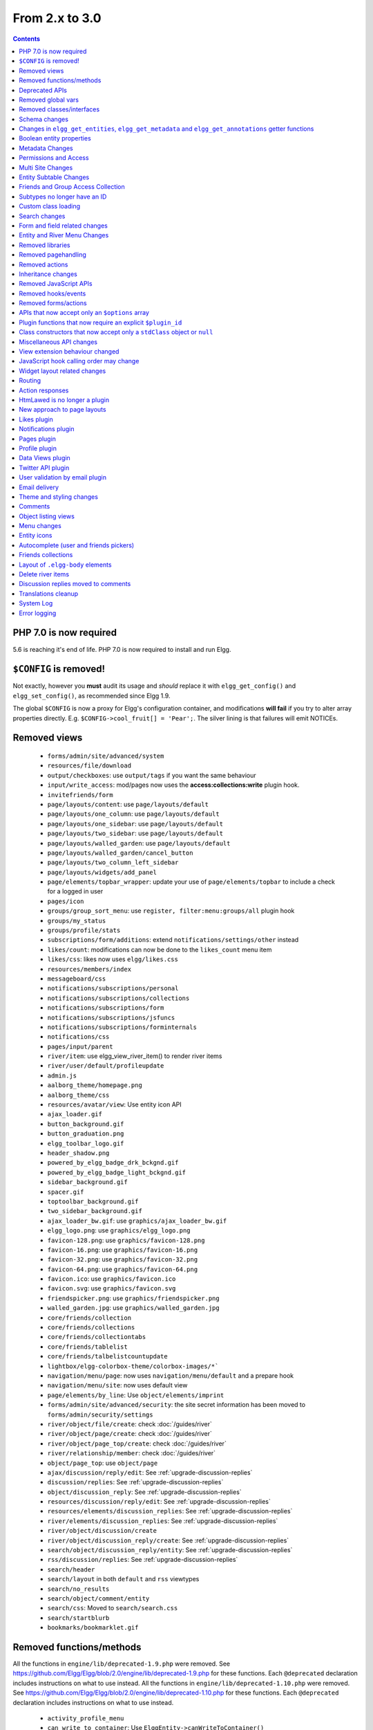 From 2.x to 3.0
===============

.. contents:: Contents
   :local:
   :depth: 1

PHP 7.0 is now required
-----------------------

5.6 is reaching it's end of life. PHP 7.0 is now required to install and run Elgg.

``$CONFIG`` is removed!
-----------------------

Not exactly, however you **must** audit its usage and *should* replace it with ``elgg_get_config()`` and ``elgg_set_config()``, as recommended since Elgg 1.9.

The global ``$CONFIG`` is now a proxy for Elgg's configuration container, and modifications **will fail** if you try to alter array properties directly. E.g. ``$CONFIG->cool_fruit[] = 'Pear';``. The silver lining is that failures will emit NOTICEs.

Removed views
-------------

 * ``forms/admin/site/advanced/system``
 * ``resources/file/download``
 * ``output/checkboxes``: use ``output/tags`` if you want the same behaviour
 * ``input/write_access``: mod/pages now uses the **access:collections:write** plugin hook.
 * ``invitefriends/form``
 * ``page/layouts/content``: use ``page/layouts/default``
 * ``page/layouts/one_column``: use ``page/layouts/default``
 * ``page/layouts/one_sidebar``: use ``page/layouts/default``
 * ``page/layouts/two_sidebar``: use ``page/layouts/default``
 * ``page/layouts/walled_garden``: use ``page/layouts/default``
 * ``page/layouts/walled_garden/cancel_button``
 * ``page/layouts/two_column_left_sidebar``
 * ``page/layouts/widgets/add_panel``
 * ``page/elements/topbar_wrapper``: update your use of ``page/elements/topbar`` to include a check for a logged in user
 * ``pages/icon``
 * ``groups/group_sort_menu``: use ``register, filter:menu:groups/all`` plugin hook
 * ``groups/my_status``
 * ``groups/profile/stats``
 * ``subscriptions/form/additions``: extend ``notifications/settings/other`` instead
 * ``likes/count``: modifications can now be done to the ``likes_count`` menu item
 * ``likes/css``: likes now uses ``elgg/likes.css``
 * ``resources/members/index``
 * ``messageboard/css``
 * ``notifications/subscriptions/personal``
 * ``notifications/subscriptions/collections``
 * ``notifications/subscriptions/form``
 * ``notifications/subscriptions/jsfuncs``
 * ``notifications/subscriptions/forminternals``
 * ``notifications/css``
 * ``pages/input/parent``
 * ``river/item``: use elgg_view_river_item() to render river items
 * ``river/user/default/profileupdate``
 * ``admin.js``
 * ``aalborg_theme/homepage.png``
 * ``aalborg_theme/css``
 * ``resources/avatar/view``: Use entity icon API
 * ``ajax_loader.gif``
 * ``button_background.gif``
 * ``button_graduation.png``
 * ``elgg_toolbar_logo.gif``
 * ``header_shadow.png``
 * ``powered_by_elgg_badge_drk_bckgnd.gif``
 * ``powered_by_elgg_badge_light_bckgnd.gif``
 * ``sidebar_background.gif``
 * ``spacer.gif``
 * ``toptoolbar_background.gif``
 * ``two_sidebar_background.gif``
 * ``ajax_loader_bw.gif``: use ``graphics/ajax_loader_bw.gif``
 * ``elgg_logo.png``: use ``graphics/elgg_logo.png``
 * ``favicon-128.png``: use ``graphics/favicon-128.png``
 * ``favicon-16.png``: use ``graphics/favicon-16.png``
 * ``favicon-32.png``: use ``graphics/favicon-32.png``
 * ``favicon-64.png``: use ``graphics/favicon-64.png``
 * ``favicon.ico``: use ``graphics/favicon.ico``
 * ``favicon.svg``: use ``graphics/favicon.svg``
 * ``friendspicker.png``: use ``graphics/friendspicker.png``
 * ``walled_garden.jpg``: use ``graphics/walled_garden.jpg``
 * ``core/friends/collection``
 * ``core/friends/collections``
 * ``core/friends/collectiontabs``
 * ``core/friends/tablelist``
 * ``core/friends/talbelistcountupdate``
 * ``lightbox/elgg-colorbox-theme/colorbox-images/*```
 * ``navigation/menu/page``: now uses ``navigation/menu/default`` and a prepare hook
 * ``navigation/menu/site``: now uses default view
 * ``page/elements/by_line``: Use ``object/elements/imprint``
 * ``forms/admin/site/advanced/security``: the site secret information has been moved to ``forms/admin/security/settings``
 * ``river/object/file/create``: check :doc:`/guides/river`
 * ``river/object/page/create``: check :doc:`/guides/river`
 * ``river/object/page_top/create``: check :doc:`/guides/river`
 * ``river/relationship/member``: check :doc:`/guides/river`
 * ``object/page_top``: use ``object/page``
 * ``ajax/discussion/reply/edit``: See :ref:`upgrade-discussion-replies`
 * ``discussion/replies``: See :ref:`upgrade-discussion-replies`
 * ``object/discussion_reply``: See :ref:`upgrade-discussion-replies`
 * ``resources/discussion/reply/edit``: See :ref:`upgrade-discussion-replies`
 * ``resources/elements/discussion_replies``: See :ref:`upgrade-discussion-replies`
 * ``river/elements/discussion_replies``: See :ref:`upgrade-discussion-replies`
 * ``river/object/discussion/create``
 * ``river/object/discussion_reply/create``: See :ref:`upgrade-discussion-replies`
 * ``search/object/discussion_reply/entity``: See :ref:`upgrade-discussion-replies`
 * ``rss/discussion/replies``: See :ref:`upgrade-discussion-replies`
 * ``search/header``
 * ``search/layout`` in both ``default`` and ``rss`` viewtypes
 * ``search/no_results``
 * ``search/object/comment/entity``
 * ``search/css``: Moved to ``search/search.css``
 * ``search/startblurb``
 * ``bookmarks/bookmarklet.gif``


Removed functions/methods
-------------------------

All the functions in ``engine/lib/deprecated-1.9.php`` were removed. See https://github.com/Elgg/Elgg/blob/2.0/engine/lib/deprecated-1.9.php for these functions. Each ``@deprecated`` declaration includes instructions on what to use instead.
All the functions in ``engine/lib/deprecated-1.10.php`` were removed. See https://github.com/Elgg/Elgg/blob/2.0/engine/lib/deprecated-1.10.php for these functions. Each ``@deprecated`` declaration includes instructions on what to use instead.

 * ``activity_profile_menu``
 * ``can_write_to_container``: Use ``ElggEntity->canWriteToContainer()``
 * ``create_metadata_from_array``
 * ``metadata_array_to_values``
 * ``datalist_get``
 * ``datalist_set``
 * ``detect_extender_valuetype``
 * ``developers_setup_menu``
 * ``elgg_disable_metadata``
 * ``elgg_enable_metadata``
 * ``elgg_get_class_loader``
 * ``elgg_get_metastring_id``
 * ``elgg_get_metastring_map``
 * ``elgg_register_class``
 * ``elgg_register_classes``
 * ``elgg_register_viewtype``
 * ``elgg_is_registered_viewtype``
 * ``file_delete``: Use ``ElggFile->deleteIcon()``
 * ``file_get_type_cloud``
 * ``file_type_cloud_get_url``
 * ``get_default_filestore``
 * ``get_site_entity_as_row``
 * ``get_group_entity_as_row``
 * ``get_object_entity_as_row``
 * ``get_user_entity_as_row``
 * ``update_river_access_by_object``
 * ``garbagecollector_orphaned_metastrings``
 * ``groups_access_collection_override``
 * ``groups_get_group_tool_options``: Use ``elgg_get_group_tool_options``
 * ``groups_join_group``: Use ``ElggGroup::join``
 * ``groups_prepare_profile_buttons``: Use ``register, menu:title`` hook
 * ``groups_register_profile_buttons``: Use ``register, menu:title`` hook
 * ``groups_setup_sidebar_menus``
 * ``groups_set_icon_url``
 * ``groups_setup_sidebar_menus``
 * ``messages_notification_msg``
 * ``set_default_filestore``
 * ``generate_user_password``: Use ``ElggUser::setPassword``
 * ``row_to_elggrelationship``
 * ``run_function_once``: Use ``Elgg\Upgrade\Batch`` interface
 * ``system_messages``
 * ``notifications_plugin_pagesetup``
 * ``elgg_format_url``: Use elgg_format_element() or the "output/text" view for HTML escaping.
 * ``get_site_by_url``
 * ``elgg_override_permissions``: No longer used as handler for ``permissions_check`` and ``container_permissions_check`` hooks
 * ``elgg_check_access_overrides``
 * ``AttributeLoader`` became obsolete and was removed
 * ``Application::loadSettings``
 * ``ElggEntity::addToSite``
 * ``ElggEntity::disableMetadata``
 * ``ElggEntity::enableMetadata``
 * ``ElggEntity::getSites``
 * ``ElggEntity::removeFromSite``
 * ``ElggEntity::isFullyLoaded``
 * ``ElggEntity::clearAllFiles``
 * ``ElggPlugin::getFriendlyName``: Use ``ElggPlugin::getDisplayName()``
 * ``ElggPlugin::setID``
 * ``ElggPlugin::unsetAllUsersSettings``
 * ``ElggFile::setFilestore``: ElggFile objects can no longer use custom filestores.
 * ``ElggFile::size``: Use ``getSize``
 * ``ElggDiskFilestore::makeFileMatrix``: Use ``Elgg\EntityDirLocator``
 * ``ElggData::get``: Usually can be replaced by property read
 * ``ElggData::getClassName``: Use ``get_class()``
 * ``ElggData::set``: Usually can be replaced by property write
 * ``ElggEntity::setURL``: See ``getURL`` for details on the plugin hook
 * ``ElggMenuBuilder::compareByWeight``: Use ``compareByPriority``
 * ``ElggMenuItem::getWeight``: Use ``getPriority``
 * ``ElggMenuItem::getContent``: Use ``elgg_view_menu_item()``
 * ``ElggMenuItem::setWeight``: Use ``setPriority``
 * ``ElggRiverItem::getPostedTime``: Use ``getTimePosted``
 * ``ElggSession`` has removed all deprecated methods
 * ``ElggSite::addEntity``
 * ``ElggSite::addObject``
 * ``ElggSite::addUser``
 * ``ElggSite::getEntities``: Use ``elgg_get_entities()``
 * ``ElggSite::getExportableValues``: Use ``toObject``
 * ``ElggSite::getMembers``: Use ``elgg_get_entities()``
 * ``ElggSite::getObjects``: Use ``elgg_get_entities()``
 * ``ElggSite::listMembers``: Use ``elgg_list_entities()``
 * ``ElggSite::removeEntity``
 * ``ElggSite::removeObject``
 * ``ElggSite::removeUser``
 * ``ElggSite::isPublicPage``: Logic moved to the router and should not be accessed directly
 * ``ElggSite::checkWalledGarden``: Logic moved to the router and should not be accessed directly
 * ``ElggUser::countObjects``: Use ``elgg_get_entities()``
 * ``Logger::getClassName``: Use ``get_class()``
 * ``Elgg\Application\Database::getTablePrefix``: Read the ``prefix`` property
 * ``elgg_view_access_collections()``
 * ``ElggSession::get_ignore_access``: Use ``getIgnoreAccess``
 * ``ElggSession::set_ignore_access``: Use ``setIgnoreAccess``
 * ``profile_pagesetup``
 * ``pages_can_delete_page``: Use ``$entity->canDelete()``
 * ``pages_search_pages``
 * ``pages_is_page``: use ``$entity instanceof ElggPage``
 * ``discussion_comment_override``: See :ref:`upgrade-discussion-replies`
 * ``discussion_can_edit_reply``: See :ref:`upgrade-discussion-replies`
 * ``discussion_reply_menu_setup``: See :ref:`upgrade-discussion-replies`
 * ``discussion_reply_container_logic_override``: See :ref:`upgrade-discussion-replies`
 * ``discussion_reply_container_permissions_override``: See :ref:`upgrade-discussion-replies`
 * ``discussion_update_reply_access_ids``: See :ref:`upgrade-discussion-replies`
 * ``discussion_search_discussion``: See :ref:`upgrade-discussion-replies`
 * ``discussion_add_to_river_menu``: See :ref:`upgrade-discussion-replies`
 * ``discussion_prepare_reply_notification``: See :ref:`upgrade-discussion-replies`
 * ``discussion_redirect_to_reply``: See :ref:`upgrade-discussion-replies`
 * ``discussion_ecml_views_hook``: See :ref:`upgrade-discussion-replies`
 * ``search_get_where_sql``
 * ``search_get_ft_min_max``
 * ``search_get_order_by_sql``
 * ``search_consolidate_substrings``
 * ``search_remove_ignored_words``
 * ``search_get_highlighted_relevant_substrings``
 * ``search_highlight_words``
 * ``search_get_search_view``
 * ``search_custom_types_tags_hook``
 * ``search_tags_hook``
 * ``search_users_hook``
 * ``search_groups_hook``
 * ``search_objects_hook``
 * ``members_list_popular``
 * ``members_list_newest``
 * ``members_list_online``
 * ``members_list_alpha``
 * ``members_nav_popular``
 * ``members_nav_newest``
 * ``members_nav_online``
 * ``members_nav_alpha``
 * ``uservalidationbyemail_generate_code``

All functions around entity subtypes table:
 * ``add_subtype``: Use ``elgg_set_entity_class`` at runtime
 * ``update_subtype``: Use ``elgg_set_entity_class`` at runtime
 * ``remove_subtype``
 * ``get_subtype_id``
 * ``get_subtype_from_id``
 * ``get_subtype_class``: Use ``elgg_get_entity_class``
 * ``get_subtype_class_from_id``

All caches have been consolidated into a single API layer. The following functions and methods have been removed:
 * ``is_memcache_available``
 * ``_elgg_get_memcache``
 * ``_elgg_invalidate_memcache_for_entity``
 * ``ElggMemcache``
 * ``ElggFileCache``
 * ``ElggStaticVariableCache``
 * ``ElggSharedMemoryCache``
 * ``Elgg\Cache\Pool`` interface and all extending classes

As a result of system log changes:
 * ``system_log_default_logger``: moved to ``system_log`` plugin
 * ``system_log_listener``: moved to ``system_log`` plugin
 * ``system_log``: moved to ``system_log`` plugin
 * ``get_system_log``: renamed to ``system_log_get_log`` and moved to ``system_log`` plugin
 * ``get_log_entry``: renamed to ``system_log_get_log_entry`` and moved to ``system_log`` plugin
 * ``get_object_from_log_entry``: renamed to ``system_log_get_object_from_log_entry`` and moved to ``system_log`` plugin
 * ``archive_log``: renamed to ``system_log_archive_log`` and moved to ``system_log`` plugin
 * ``logbrowser_user_hover_menu``: renamed to ``system_log_user_hover_menu`` and moved to ``system_log`` plugin
 * ``logrotate_archive_cron``: renamed to ``system_log_archive_cron`` and moved to ``system_log`` plugin
 * ``logrotate_delete_cron``: renamed to ``system_log_delete_cron`` and moved to ``system_log`` plugin
 * ``logrotate_get_seconds_in_period``: renamed to ``system_log_get_seconds_in_period`` and moved to ``system_log`` plugin
 * ``log_browser_delete_log``: renamed to ``system_log_browser_delete_log`` and moved to ``system_log`` plugin

Deprecated APIs
---------------

 * ``ban_user``: Use ``ElggUser->ban()``
 * ``create_metadata``: Use ``ElggEntity`` setter or ``ElggEntity->setMetadata()``
 * ``update_metadata``: Use ``ElggMetadata->save()``
 * ``get_metadata_url``
 * ``create_annotation``: Use ``ElggEntity->annotate()``
 * ``update_metadata``: Use ``ElggAnnotation->save()``
 * ``elgg_get_user_validation_status``: Use ``ElggUser->isValidated()``
 * ``make_user_admin``: Use ``ElggUser->makeAdmin()``
 * ``remove_user_admin``: Use ``ElggUser->removeAdmin()``
 * ``unban_user``: Use ``ElggUser->unban()``
 * ``elgg_get_entities_from_attributes``: Use ``elgg_get_entities()``
 * ``elgg_get_entities_from_metadata``: Use ``elgg_get_entities()``
 * ``elgg_get_entities_from_relationship``: Use ``elgg_get_entities()``
 * ``elgg_get_entities_from_private_settings``: Use ``elgg_get_entities()``
 * ``elgg_get_entities_from_access_id``: Use ``elgg_get_entities()``
 * ``elgg_list_entities_from_metadata``: Use ``elgg_list_entities()``
 * ``elgg_list_entities_from_relationship``: Use ``elgg_list_entities()``
 * ``elgg_list_entities_from_private_settings``: Use ``elgg_list_entities()``
 * ``elgg_list_entities_from_access_id``: Use ``elgg_list_entities()``
 * ``elgg_batch_delete_callback``
 * ``\Elgg\Project\Paths::sanitize``: Use ``\Elgg\Project\Paths::sanitize()``

Removed global vars
-------------------

 * ``$CURRENT_SYSTEM_VIEWTYPE``
 * ``$DEFAULT_FILE_STORE``
 * ``$ENTITY_CACHE``
 * ``$SESSION``: Use the API provided by ``elgg_get_session()``
 * ``$CONFIG->site_id``: Use ``1``
 * ``$CONFIG->search_info``
 * ``$CONFIG->input``: Use ``set_input`` and ``get_input``

Removed classes/interfaces
--------------------------

 * ``FilePluginFile``: replace with ``ElggFile`` (or load with ``get_entity()``)
 * ``Elgg_Notifications_Notification``
 * ``Elgg\Database\EntityTable\UserFetchResultException.php``
 * ``Elgg\Database\MetastringsTable``
 * ``Elgg\Database\SubtypeTable``
 * ``Exportable`` and its methods ``export`` and ``getExportableValues``: Use ``toObject``
 * ``ExportException``
 * ``Importable`` and its method ``import``.
 * ``ImportException``
 * ``ODD`` and all classes beginning with ``ODD*``.
 * ``XmlElement``
 * ``Elgg_Notifications_Event``: Use ``\Elgg\Notifications\Event``
 * ``Elgg\Mail\Address``: use ``Elgg\Email\Address``
 * ``ElggDiscussionReply``: user ``ElggComment`` see :ref:`upgrade-discussion-replies`

Schema changes
--------------
 
The storage engine for the database tables has been changed from MyISAM to InnoDB. You maybe need to optimize your database settings for this change.
The ``datalists`` table has been removed. All settings from datalists table have been merged into the ``config`` table.

Metastrings in the database have been denormalized for performance purposes. We removed the metastrings table and put all the string values directly in the 
metadata and annotation tables. You need to update your custom queries to reflect these changes. Also the ``msv`` and ``msn`` table aliases are no longer available.
It is best practice not to rely on the table aliases used in core queries. If you need to use custom clauses you should do your own joins.

From the "users_entity" table, the ``password`` and ``hash`` columns have been removed.

The ``geocode_cache`` table has been removed as it was no longer used.

``subtype`` column in ``entities`` table no longer holds a subtype ID, but a subtype string
``entity_subtypes`` table has been dropped.

``type``, ``subtype`` and ``access_id`` columns in ``river`` table have been dropped.
For queries without ``elgg_get_river()`` join the ``entities`` table on ``object_guid`` to check the type and the subtype of the entity.
Access column hasn't been in use for some time: queries are built to ensure access to all three entities (subject, object and target).

Changes in ``elgg_get_entities``, ``elgg_get_metadata`` and ``elgg_get_annotations`` getter functions
-----------------------------------------------------------------------------------------------------

``elgg_get_entities`` now accepts all options that were previously distributed between ``elgg_get_entities_from_metadata``,
``elgg_get_entities_from_annotations``, ``elgg_get_entities_from_relationship``, ``elgg_get_entities_from_private_settings``
and ``elgg_get_entities_from_access_id``. The latter have been been deprecated.

Passing raw MySQL statements to options is deprecated. Plugins are advised to use closures that receive an instance of
``\Elgg\Database\QueryBuilder`` and prepare the statement using database abstraction layer. On one hand this will ensure
that all statements are properly sanitized using the database driver, on the other hand it will allow us to transition
to testable object-oriented query building.

``wheres`` statements should not use raw SQL strings, instead pass an instance of ``\Elgg\Database\Clauses\WhereClause``
or a closure that returns an instance of ``\Doctrine\DBAL\Query\Expression\CompositeExpression``:

.. code-block:: php

    elgg_get_entities([
       'wheres' => [
            function(\Elgg\Database\QueryBuilder $qb, $alias) {
               $joined_alias = $qb->joinMetadataTable($alias, 'guid', 'status');
               return $qb->compare("$joined_alias.name", 'in', ['draft', 'unsaved_draft'], ELGG_VALUE_STRING);
            }
       ]
    ]);

``joins``, ``order_by``, ``group_by``, ``selects`` clauses should not use raw SQL strings. Use closures that receive
an instance of ``\Elgg\Database\QueryBuilder`` and return a prepared statement.

The ``reverse_order_by`` option has been removed.

Plugins should not rely on joined and selected table aliases. Closures passed to the options array will receive a second argument
that corresponds to the selected table alias. Plugins must perform their own joins and use joined aliases accordingly.

Note that all of the private API around building raw SQL strings has also been removed. If you were relying on them in your plugins,
be advised that anything marked as ``@access private`` and ``@internal`` in core can be modified and removed at any time, and we do not guarantee
any backward compatibility for those functions. DO NOT USE THEM. If you find yourself needing to use them, open an issue
on Github and we will consider adding a public equivalent.

Boolean entity properties
-------------------------

Storage of metadata, annotation and private setting values has been aligned.

**Boolean values are cast to integers when saved**: ``false`` is stored as ``0`` and ``true`` is stored as ``1``.
This has breaking implications for private settings, which were previously stored as empty strings for ``false`` values.
Plugins should write their own migration scripts to alter DB values from empty strings to ``0`` (for private settings that
are expected to store boolean values) to ensure that ``elgg_get_entities()`` can retrieve these values
with ``private_setting_name_value_pairs`` containing ``false`` values. This applies to plugin settings, as well as
any private settings added to entities.

Metadata Changes
----------------

Metadata is no longer access controlled. If your plugin created metadata with restricted access, those restrictions will not be honored. You should use annotations or entities instead, which do provide access control.

Do not read or write to the ``access_id`` property on ElggMetadata objects.

Metadata is no longer enabled or disabled. You can no longer perform the ``enable`` and ``disable`` API calls on metadata.

Metadata no longer has an ``owner_guid``. It is no longer possible to query metadata based on ``owner_guids``.

Permissions and Access
----------------------

User capabilities service will no longer trigger permission check hooks when:

 - permissions are checked for an admin user
 - permissions are checked when access is ignored with ``elgg_set_ignore_access()``

This means that plugins can no longer alter permissions in aforementioned cases.

``elgg_check_access_overrides()`` has been removed, as plugins will no longer need to validate access overrides.

The translations for the default Elgg access levels have new translation language keys.

Multi Site Changes
------------------

Pre 3.0 Elgg has some (partial) support for having multiple sites in the same database. This Multi Site concept has been completely removed in 3.0.
Entities no longer have the site_guid attribute. This means there is no longer the ability to have entities on different sites.
If you currently have multiple sites in your database, upgrading Elgg to 3.0 will fail. 
You need to separate the different sites into separate databases/tables.

Related to the removal of the Multi Site concept in Elgg, there is no longer a need for entities having a 'member_of_site' relationship with the Site Entity.
All functions related to adding/removing this relationship has been removed. All existing relationships will be removed as part of this upgrade.

Setting ``ElggSite::$url`` has no effect. Reading the site URL always pulls from the ``$CONFIG->wwwroot`` set in
settings.php, or computed by Symphony Request.

``ElggSite::save()`` will fail if it isn't the main site.

Entity Subtable Changes
-----------------------

The subtable ``sites_entity`` for ``ElggSite`` no longer exists. All attributes have been moved to metadata.
The subtable ``groups_entity`` for ``ElggGroup`` no longer exists. All attributes have been moved to metadata.
The subtable ``objects_entity`` for ``ElggObject`` no longer exists. All attributes have been moved to metadata.
The subtable ``users_entity`` for ``ElggUser`` no longer exists. All attributes have been moved to metadata.

If you have custom queries referencing this table you need to update them.
If you have function that rely on ``Entity->getOriginalAttributes()`` be advised that this will only return the base attributes of an ``ElggEntity`` and
no longer contain the secondary attributes.

Friends and Group Access Collection
-----------------------------------

The access collections table now has a subtype column. This extra data helps identifying the purpose of the ACL.
The user owned access collections are assumed to be used as Friends Collections and now have the 'friends_collection' subtype.
The groups access collection information was previously stored in the group_acl metadata. With the introduction of the ACL subtype
this information has been moved to the ACL subtype attribute.

The ``ACCESS_FRIENDS`` access_id has been migrated to an actual access collection (with the subtype ``friends``). All entities and annotations have been updated to use the new 
access collection id. The access collection is created when a user is created. When a relationship of the type ``friends`` is created, the related guid will
also be added to the access collection. You can no longer save or update entities with the access id ``ACCESS_FRIENDS``.

Subtypes no longer have an ID
-----------------------------

Entity subtypes have been denormalized.
``entity_subtypes`` table has been removed and ``subtype`` column in entities table simply holds the string representation of the subtype.

Consequently, all API around adding/updating entity subtypes and classes have been removed.

Plugins can now use ``elgg_set_entity_class()`` and ``elgg_get_entity_class()`` to register a custom entity class at runtime (e.g. in system init handler).

All entities now **MUST** have a subtype. By default, the following subtypes are added and reserved:

 * ``user`` for users
 * ``group`` for groups
 * ``site`` for sites

Custom class loading
--------------------

Elgg no longer provides API functions to register custom classes. If you need custom classes you can
use ``PSR-0`` classes in the ``/classes`` folder of your plugin or use composer for autoloading of additional classes.

The following class registration related functions have been removed:

 * ``elgg_get_class_loader``
 * ``elgg_register_class``
 * ``elgg_register_classes``

Search changes
--------------

We have added a search service into core, consequently the ``search`` plugin now only provides a user interface for displaying forms and listing search results.
Many of the views in the search plugin have been affected by this change.

The FULLTEXT indices have been removed on various tables. The search plugin will now always use a like query when performing a search.

See :doc:`Search Service </guides/search>` and :ref:`Search hooks <guides/hooks-list#search>` documentation for detailed information about new search capabilities.

Form and field related changes
------------------------------

 * ``input/password``: by default this field will no longer show a value passed to it, this can be overridden by passing the view var ``always_empty`` and set it to false
 * ``input/submit``, ``input/reset`` and ``input/button`` are now rendered with a ``<button>`` instead of the ``<input>`` tag. These input view also accept ``text`` and ``icon`` parameters.
 * ``output/url`` now sets ``.elgg-anchor`` class on anchor elements and accepts ``icon`` parameter. If no ``text`` is set, the ``href`` parameter used as a label will be restricted to 100 characters.
 * ``output/url`` now supports a ``badge`` parameter, which can be used where a counter, a badge, or similar is required as a postfix (mainly in menu items that have counters).
 * ``output/tags`` no longer uses ``<ul>`` tags with floats and instead it relies on inherently inline elements such as ``<span>`` and ``<a>``

Entity and River Menu Changes
-----------------------------

The Entity and River menu now shows all the items in a dropdown. Social actions like liking or commenting are moved to an alternate menu called the social menu, which is meant for social actions.

Removed libraries
-----------------

 * ``elgg:bookmarks``
 * ``elgg:discussion``
 * ``elgg:pages``
 * ``elgg:file``

Removed pagehandling
--------------------

 * ``file/download``
 * ``file/search``
 * ``groupicon``
 * ``twitterservice``
 * ``collections/pickercallback``
 * ``discussion/reply``: See :ref:`upgrade-discussion-replies`

Removed actions
---------------

 * ``file/download``: Use ``elgg_get_inline_url`` or ``elgg_get_download_url``
 * ``import/opendd``
 * ``discussion/reply/save``: See :ref:`upgrade-discussion-replies`
 * ``discussion/reply/delete``: See :ref:`upgrade-discussion-replies`
 * ``comment/delete``: Use ``entity/delete`` action
 * ``uservalidationbyemail/bulk_action``: use ``admin/user/bulk/validate`` or ``admin/user/bulk/delete``
 * ``uservalidationbyemail/delete``: use ``admin/user/bulk/delete``
 * ``uservalidationbyemail/validate``: use ``admin/user/bulk/validate``

Inheritance changes
-------------------

 * ``ElggData`` (and hence most Elgg domain objects) no longer implements ``Exportable``
 * ``ElggEntity`` no longer implements ``Importable``
 * ``ElggGroup`` no longer implements ``Friendable``
 * ``ElggRelationship`` no longer implements ``Importable``
 * ``ElggSession`` no longer implements ``ArrayAccess``
 * ``Elgg\Application\Database`` no longer extends ``Elgg\Database``

Removed JavaScript APIs
-----------------------

 * ``admin.js``
 * ``elgg.widgets``: Use the ``elgg/widgets`` module. The "widgets" layouts do this module automatically
 * ``lightbox.js``: Use the ``elgg/lightbox`` module as needed
 * ``lightbox/settings.js``: Use the ``getOptions, ui.lightbox`` JS hook or the ``data-colorbox-opts`` attribute
 * ``elgg.ui.popupClose``: Use the ``elgg/popup`` module
 * ``elgg.ui.popupOpen``: Use the ``elgg/popup`` module
 * ``elgg.ui.initAccessInputs``
 * ``elgg.ui.river``
 * ``elgg.ui.initDatePicker``: Use the ``input/date`` module
 * ``elgg.ui.likesPopupHandler``
 * ``elgg.embed``: Use the ``elgg/embed`` module
 * ``elgg.discussion``: Use the ``elgg/discussion`` module
 * ``embed/custom_insert_js``: Use the ``embed, editor`` JS hook
 * ``elgg/ckeditor.js``: replaced by ``elgg-ckeditor.js``
 * ``elgg/ckeditor/set-basepath.js``
 * ``elgg/ckeditor/insert.js``
 * ``jQuery.cookie``: Use ``elgg.session.cookie``
 * ``jquery.jeditable``
 * ``likes.js``: The ``elgg/likes`` module is loaded automatically
 * ``messageboard.js``
 * ``elgg.autocomplete`` is no longer defined.
 * ``elgg.messageboard`` is no longer defined.
 * ``jQuery.fn.friendsPicker``
 * ``elgg.ui.toggleMenu`` is no longer defined
 * ``elgg.ui.toggleMenuItems``: Use ``data-toggle`` attribute when registering toggleable menu items
 * ``uservalidationbyemail/js.php``: Use the ``elgg/uservalidationbyemail`` module
 * ``discussion.js``: See :ref:`upgrade-discussion-replies`

Removed hooks/events
--------------------

 * Event **login, user**: Use **login:before** or **login:after**. Note the user is not logged in during the **login:before** event
 * Event **delete, annotations**: Use **delete, annotation**
 * Event **pagesetup, system**: Use the menu or page shell hooks instead
 * Event **upgrade, upgrade**: Use **upgrade, system** instead
 * Hook **index, system**: Override the ``resources/index`` view
 * Hook **object:notifications, <type>**: Use the hook **send:before, notifications**
 * Hook **output:before, layout**: Use **view_vars, page/layout/<layout_name>**
 * Hook **output:after, layout**: Use **view, page/layout/<layout_name>**
 * Hook **email, system**: Use more granular **<hook>, system:email** hooks
 * Hook **email:message, system**: Use **zend:message, system:email** hook
 * Hook **members:list, <page>**: Use your own pagehandler or route hook
 * Hook **members:config, <page>**: Use **register, menu:filter:members**
 * Hook **profile_buttons, group**: Use **register, menu:title**

Removed forms/actions
---------------------

 * ``notificationsettings/save`` form and action
 * ``notificationsettings/groupsave`` form and action
 * ``discussion/reply/save`` form and action

APIs that now accept only an ``$options`` array
-----------------------------------------------

 * ``ElggEntity::getAnnotations``
 * ``ElggEntity::getEntitiesFromRelationship``
 * ``ElggGroup::getMembers``
 * ``ElggUser::getGroups``
 * ``ElggUser::getFriends`` (as part of ``Friendable``)
 * ``ElggUser::getFriendsOf`` (as part of ``Friendable``)
 * ``ElggUser::getFriendsObjects`` (as part of ``Friendable``)
 * ``ElggUser::getObjects`` (as part of ``Friendable``)
 * ``find_active_users``
 * ``elgg_get_admin_notices``

Plugin functions that now require an explicit ``$plugin_id``
------------------------------------------------------------

 * ``elgg_get_all_plugin_user_settings``
 * ``elgg_set_plugin_user_setting``
 * ``elgg_unset_plugin_user_setting``
 * ``elgg_get_plugin_user_setting``
 * ``elgg_set_plugin_setting``
 * ``elgg_get_plugin_setting``
 * ``elgg_unset_plugin_setting``
 * ``elgg_unset_all_plugin_settings``

Class constructors that now accept only a ``stdClass`` object or ``null``
-------------------------------------------------------------------------

 * ``ElggAnnotation``: No longer accepts an annotation ID
 * ``ElggGroup``: No longer accepts a GUID
 * ``ElggMetadata``: No longer accepts a metadata ID
 * ``ElggObject``: No longer accepts a GUID
 * ``ElggRelationship``: No longer accepts a relationship ID or ``null``
 * ``ElggSite``: No longer accepts a GUID or URL
 * ``ElggUser``: No longer accepts a GUID or username
 * ``ElggPlugin``: No longer accepts a GUID or path. Use ``ElggPlugin::fromId`` to construct a plugin from its path

Miscellaneous API changes
-------------------------

 * ``ElggBatch``: You may only access public properties
 * ``ElggEntity``: The ``tables_split`` and ``tables_loaded`` properties were removed
 * ``ElggEntity``: Empty URLs will no longer be normalized. This means entities without URLs will no longer result in the site URL
 * ``ElggGroup::removeObjectFromGroup`` requires passing in an ``ElggObject`` (no longer accepts a GUID)
 * ``ElggUser::$salt`` no longer exists as an attribute, nor is it used for authentication
 * ``ElggUser::$password`` no longer exists as an attribute, nor is it used for authentication
 * ``elgg_get_widget_types`` no longer supports ``$exact`` as the 2nd argument
 * ``elgg_instanceof`` no longer supports the fourth ``class`` argument
 * ``elgg_view``: The 3rd and 4th (unused) arguments have been removed. If you use the ``$viewtype`` argument, you must update your usage.
 * ``elgg_view_icon`` no longer supports ``true`` as the 2nd argument
 * ``elgg_list_entities`` no longer supports the option ``view_type_toggle``
 * ``elgg_list_registered_entities`` no longer supports the option ``view_type_toggle``
 * ``elgg_log`` no longer accepts the level ``"DEBUG"``
 * ``elgg_dump`` no longer accepts a ``$to_screen`` argument.
 * ``elgg_gatekeeper`` and ``elgg_admin_gatekeeper`` no longer report ``login`` or ``admin`` as forward reason, but ``403``
 * ``Application::getDb()`` no longer returns an instance of ``Elgg\Database``, but rather a ``Elgg\Application\Database``
 * ``$CONFIG`` is no longer available as a local variable inside plugin ``start.php`` files.
 * ``elgg_get_config('siteemail')`` is no longer available. Use ``elgg_get_site_entity()->email``.
 * ``ElggEntity::saveIconFromUploadedFile`` only saves `master` size, the other sizes are created when requested by ``ElggEntity::getIcon()`` based on the `master` size
 * ``ElggEntity::saveIconFromLocalFile`` only saves `master` size, the other sizes are created when requested by ``ElggEntity::getIcon()`` based on the `master` size
 * ``ElggEntity::saveIconFromElggFile`` only saves `master` size, the other sizes are created when requested by ``ElggEntity::getIcon()`` based on the `master` size
 * Group entities do no longer have the magic ``username`` attribute.
 * Pagehandling will no longer detect ``group:<guid>`` in the URL
 * The CRON interval ``reboot`` is removed.
 * The URL endpoints ``js/`` and ``css/`` are no longer supported. Use ``elgg_get_simplecache_url()``.
 * The generic comment save action no longer sends the notification directly, this has been offloaded to the notification system.
 * The script ``engine/start.php`` is removed.
 * The functions ``set_config``, ``unset_config`` and ``get_config`` have been deprecated and replaced by ``elgg_set_config``, ``elgg_remove_config`` and ``elgg_get_config``.
 * Config values ``path``, ``wwwroot``, and ``dataroot`` are not read from the database. The settings.php file values are always used.
 * Config functions like ``elgg_get_config`` no longer trim keys.
 * If you override the view ``navigation/menu/user_hover/placeholder``, you must change the config key ``lazy_hover:menus`` to ``elgg_lazy_hover_menus``.
 * The config value ``entity_types`` is no longer present or used.
 * Uploaded images are autorotated based on their orientation metadata.
 * The view ``object/widget/edit/num_display`` now uses an ``input/number`` field instead of ``input/select``; you might need to update your widget edit views accordingly.
 * Annotation names are no longer trimmed during save

View extension behaviour changed
--------------------------------

An extended view now will receive all the regular hooks (like the `view_vars` hook).
It now is also possible to extend view extensions. With this change in behaviour all view rendering will behave the same.
It no longer matters if it was used as an extension or not.

JavaScript hook calling order may change
----------------------------------------

When registering for hooks, the ``all`` keyword for wildcard matching no longer has any effect
on the order that handlers are called. To ensure your handler is called last, you must give it the
highest priority of all matching handlers, or to ensure your handler is called first, you must give
it the lowest priority of all matching handlers.

If handlers were registered with the same priority, these are called in the order they were registered.

To emulate prior behavior, Elgg core handlers registered with the ``all`` keyword have been raised in
priority. Some of these handlers will most likely be called in a different order.

Widget layout related changes
-----------------------------

The widget layout usage has been changed. Content is no longer drawn as part of the layout. You need to wrap you content
in another layout and use the widgets layout as part of your content. If you want some special content to show if there
are no widgets in the layout, you can now pass a special ``no_widgets`` parameter (as String or as a Closure).

When registering widgets you can no longer omit passing a context as the ``all`` context is no longer supported. You need
to explicitely pass the contexts for which the widget is intended. 

Routing
-------

Page handling using ``elgg_register_page_handler()`` has been deprecated.

We have added new routing API using ``elgg_register_route()``, which allows plugins to define
named routes, subsequently using route names to generate URLs using ``elgg_generate_url()``.

See :doc:`routing </guides/routing>` docs for details.

As a result of this change all core page handlers have been removed, and any logic contained
within these page handlers has been moved to respective resource views.

``elgg_generate_entity_url()`` has been added as shortcut way to generate URLs from named
routes that depend on entity type and subtype.

Use of ``handler`` parameter in entity menus has been deprecated in favour of named entity routes.

Action responses
----------------

All core and core plugin actions now all use the new Http Response functions like `elgg_ok_response` and `elgg_error_response` instead of `forward()`.
The effect of this change is that is most cases the `'forward', 'system'` hook is no longer triggered. If you like to influence the responses you now can use the
`'response', 'action:<name/of/action>'` hook. This gives you more control over the response and allows to target a specific action very easily.


HtmLawed is no longer a plugin
------------------------------

 * Do not call ``elgg_load_library('htmlawed')``.
 * In the hook params for ``'config', 'htmlawed'``, the ``hook_tag`` function name changed.

New approach to page layouts
----------------------------

``one_column``, ``one_sidebar``, ``two_sidebar`` and ``content`` layouts have been removed - instead layout rendering has been centralized in the ``default``. Updated ``default`` layout provides full control over the layout elements via ``$vars``.
For maximum backwards compatibility, calls to ``elgg_view_layout()`` with these layout names will still yield expected output, but the plugins should start using the ``default`` layout with an updated set of parameters.

Page layouts have been decomposed into smaller elements, which should make it easier for themes to target specific layout elements without having to override layouts at large.

As a result of these changes:

 * all layouts are consistent in how they handle title and filter menus, breadcrumbs and layout subviews
 * all layouts can now be easily extended to have multiple tabs. Plugins can pass ``filter_id`` parameter that will allow other plugins to hook into ``register, menu:filter:<filter_id>`` hook and add new tabs. If no ``filter_id`` is provided, default ``register, menu:filter`` hook can be used.
 * layout views and subviews now receive ``identifier`` and ``segments`` of the page being rendered
 * layout parameters are available to title and filter menu hooks, which allows resources to provide additional context information, for example, an ``$entity`` in case of a profile resource

Plugins and themes should:

 * Update calls to ``elgg_view_layout()`` to use ``default`` layout
 * Update replace ``nav`` parameter in layout views with ``breadcrumbs`` parameter
 * Update their use of ``filter`` parameter in layout views by either providing a default set of filter tabs, or setting a ``filter_id`` parameter and using hooks
 * Remove ``page/layouts/one_column`` view
 * Remove ``page/layouts/one_sidebar`` view
 * Remove ``page/layouts/two_sidebar`` view
 * Remove ``page/layouts/content`` view
 * Update their use of ``page/layouts/default``
 * Update their use of ``page/layouts/error``
 * Update their use of ``page/layouts/elements/filter``
 * Update their use of ``page/layouts/elements/header``
 * Update their use of ``page/layouts/elements/footer``
 * Update their use of ``page/elements/title``
 * Update their use of ``navigation/breadcrumbs`` to pass ``$vars['breadcrumbs']`` to ``elgg_get_breadcrumbs()``
 * Update hook registrations for ``output:before, layout`` to ``view_vars, page/layout/<layout_name>``
 * Update hook registrations for ``output:after, layout`` to ``view, page/layout/<layout_name>``

Likes plugin
------------

Likes no longer uses Elgg's toggle API, so only a single ``likes`` menu item is used. The add/remove actions no longer return Ajax values directly, as likes status data is now returned with *every* Ajax request that sends a "guid". When the number of likes is zero, the ``likes_count`` menu item is now hidden by adding `.hidden` to the LI element, instead of the anchor. Also the ``likes_count`` menu item is a regular link, and is no longer created by the ``likes/count`` view.

Notifications plugin
--------------------

Notifications plugin has been rewritten dropping many views and actions. The purpose of this rewrite was
to implement a more efficient, extendable and scalable interface for managing notifications preferences.
We have implemented a much simpler markup and removed excessive styling and javascript that was
required to make the old interface work.

If your plugin is extending any of the views or relies on any actions in the notifications plugin,
it has to be updated.

Pages plugin
------------

The suptype ``page_top`` has been migrated into the subtype ``page``. The subtype ``page`` has it's own class namely ``ElggPage``. In order to check
if an ``ElggPage`` is a top page the class function ``ElggPage->isTopPage()`` was added.

All pages have a metadata value for ``parent_guid``, for top pages this contains ``0``.

Profile plugin
--------------

All profile related functionality has been moved out of core into this plugin. Most noteable are the profile field admin utility and the hook to set up the profile fields config data.

Data Views plugin
-----------------

The Data Views plugin no longer comes bundled. 

Twitter API plugin
------------------

The ``twitter_api`` plugin has been removed from the Elgg core. The plugin is still available as a `Composer package <https://packagist.org/packages/elgg/twitter_api>`_, in order to install it
add the following to you ``composer.json`` ``require`` section:

.. code-block:: json
	
	"elgg/twitter_api": "~1.9"

User validation by email plugin
-------------------------------

The listing view of unvalidated users has been moved from the plugin to Elgg core. Some generic action (eg. validate and delete) have also been moved
to Elgg core.

Email delivery
--------------

To provide for more granularity in email handling and delivery, **email, system** hook has been removed.
New email service provides for several other replacement hooks that allow plugins to control email
content, format, and transport used for delivery.

``elgg_set_email_transport()`` can now be used to replace the default Sendmail transport with another instance of
``\Zend\Mail\Transport\TransportInterface``, e.g. SMTP, in-memory, or file transport. Note that this function
must be called early in the boot process. Note that if you call this function on each request, using
plugin settings to determine transport config may not be very efficient - store these settings in
as datalist or site config values, so they are loaded from boot cache.

Theme and styling changes
-------------------------

Aalborg theme is no longer bundled with Elgg.
Default core theme is now based on Aalboard, but it has undergone major changes.

Notable changes in plugins:

 * Topbar, navbar and header have been combined into a single responsive topbar component
 * Default inner width is now 1280px (80rem * 16px/1rem)
 * Preferred unit of measurement is now `rem` and not `px`
 * The theme uses `8-point grid system <https://builttoadapt.io/intro-to-the-8-point-grid-system-d2573cde8632>`
 * Menus, layout elements and other components now use flexbox
 * Reset is done using `8-point grid system <https://necolas.github.io/normalize.css/>`
 * Media queries have been rewritten for mobile-first experience
 * Form elements (text inputs, buttons and selects) now have an equal height of 2.5rem
 * Layout header is now positioned outside of the layout columns, which have been wrapped into ``elgg-layout-columns``
 * z-index properties have been reviewed and stacked with simple iteration instead of `9999999 <https://hackernoon.com/my-approach-to-using-z-index-eca67feb079c>`.
 * Color scheme has been changed to highlight actionable elements and reduce abundance of gray shades
 * search plugin no longer extends ``page/elements/header`` and instead ``page/elements/topbar`` renders ``search/search_box`` view
 * ``.elgg-icon`` no longer has a global ``font-size``, ``line-height`` or ``color``: these values will be inherited from parent items
 * Support for ``.elgg-icon-hover`` has been dropped
 * User "hover" icons are no longer covered with a "caret" icon

Read more about :doc:`Theming Principles </guides/themes>`

Also note, CSS views served via ``/cache`` URLs are pre-processed using `CSS Crush <http://the-echoplex.net/csscrush/>`. If you make references to CSS variables or other elements, the definition must be located within the same view output. E.g. A variable defined in ``elgg.css`` cannot be referenced in a separate CSS file like ``colorbox.css``.

Comments
--------

Submitting comments is now AJAXed. After a succesful submission the comment list will be updated automatically.

The following changes have been made to the comment notifications.

 * The language keys related to comment notifications have changed. Check the ``generic_comment:notification:owner:`` language keys
 * The action for creating a comment (``action/comment/save``) was changed. If your plugin overruled this action you should have a look at it in order to prevent double notifications 

Object listing views
--------------------

 * ``object/elements/full/body`` now wraps the full listing body in a ``.elgg-listing-full-body`` wrapper
 * ``object/elements/full`` now supports ``attachments`` and ``responses`` which are rendered after listing body
 * In core plugins, resource views no longer render comments/replies - instead they pass a ``show_responses`` flag to the entity view, which renders the responses and passes them to the full listing view. Third party plugins will need to update their uses of ``object/<subtype>`` and ``resources/<handler>/view`` views.
 * Full discussion view is now rendered using ``object/elements/full`` view
 * ``object/file`` now passes image (specialcontent) view as an ``attachment`` to the full listing view

Menu changes
------------

Support for ``icon`` and ``badge`` parameters was added. Plugins should start using these parameters and prefer them to a single ``text`` parameter. CSS should be used to control visibility of the label, icon and badge, instead of conditionals in preparing menu items.

All menus are now wrapped with ``nav.elgg-menu-container`` to ensure that multiple menu sections have a single parent element, and can be styled using flexbox or floats.

All menu items are now identified with with ``data-menu-item`` attribute, sections - with ``data-menu-section``, containers with - ``data-menu-name`` attributes.

``topbar`` menu:

 * ``account`` menu item with priority ``800`` added to ``alt`` section
 * ``site_notifications`` menu item is now a child of ``account`` with priority ``100``
 * ``usersettings`` menu item is now a child of ``account`` with priority ``300``
 * ``administration`` menu item is now a child of ``account`` with priority ``800``
 * ``logout`` menu item is now a child of ``account`` with priority ``900``
 * ``dashboard`` menu item now is now a child of ``acount`` has priority of ``100``
 * In ``default`` section (``profile``, ``friends``, ``messages``), core menu items now use ``icon`` parameter and use CSS to hide the label. Plugins that register items to this section and expect a visible label need to update their CSS.
 * ``profile`` menu item is now a child of ``account``
 * ``friends`` menu item is now a child of ``account``

``entity`` menu:

 * ``access`` menu item has been removed. Access information is now rendered in the entity byline.

``user_hover`` menu:

 * All items use the ``icon`` parameter.
 * The layout of the dropdown has been changed. If you have modified the look and feel of this dropdown, you might need to update your HTML/CSS.

``widget`` menu:

 * ``collapse`` menu item has been removed and CSS updated accordingly

``extras`` menu:

This menu has been removed from the page layout. Menu items that registered for this menu have been moved to other menus.

``groups:my_status`` menu:

This menu has been removed from the group profile page.

``site_notifications`` menu:

This menu has been removed. Site Notification objects now use the entity menu for actions.

``site`` menu:

Registration of custom menu item defined in admin interface has been moved to ``register, menu:site`` hook.
``navigation/menu/site`` view has been removed. Site menu now adds a ``more` menu item directly to the ``default`` section.

Entity icons
------------

Default icon image files have been moved and re-mapped as follows:

 * Default icons: ``views/default/icon/default/$size.png``
 * User icons: ``views/default/icon/user/default/$size.gif``
 * Group icons: ``views/default/icon/group/default/$size.gif`` in the groups plugin

Groups icon files have been moved from ``groups/<guid><size>.jpg`` relative to group owner's directory on filestore to a location prescribed by the entity icon service. Plugins should stop accessing files on the filestore directly and use the entity icon API. Upgrade script is available via admin interface.

The generation of entity icons has ben changed. No longer will all the configured sizes be generated when calling one of the entity icon functions
(``ElggEntity::saveIconFromUploadedFile``, ``ElggEntity::saveIconFromLocalFile`` or ``ElggEntity::saveIconFromElggFile``), but only the `master` size.
The other configured sizes will be generated when requesting that size based of the `master` icon.

Autocomplete (user and friends pickers)
---------------------------------------

Friends Picker input is now rendered using ``input/userpicker``.

Plugins should:

 * Update overriden ``input/userpicker`` to support new ``only_friends`` parameter
 * Remove friends picker CSS from their stylesheets

Friends collections
-------------------

Friends collections UI has been moved to its own plugins - ``friends_collections``.

Layout of ``.elgg-body`` elements
---------------------------------

In 3.0, these elements by default no longer stretch to fill available space in a block
context. They still clear floats and allow breaking words to wrap text.

Core modules and layouts that relied on space-filling have been reworked for Flexbox and
we encourage devs to do the same, rather than use the problematic ``overflow: hidden``.

Delete river items
------------------

The function ``elgg_delete_river()`` which was deprecated in 2.3, has been reinstated. Notable changes between the internals of this function are;

 * It accepts all ``$options`` from ``elgg_get_river()`` but requires at least one of the following params to be set id(s), annotation_id(s), subject_guid(s), object_guid(s), target_guid(s) or view(s)
 * Since ``elgg_get_river`` by default has a limit on the number of river items it fetches, if you wish to remove all river items you need to set ``limit`` to ``false``
 * A hook is fired for each river item which checks the delete permissions
 * Events are fired just before and after a river item has been deleted

.. _upgrade-discussion-replies:

Discussion replies moved to comments
------------------------------------

Since discussion replies where mostly a carbon copy of comments, all discussion replies have been migrated to comments. All related action, hooks, 
event, language keys etc. have been removed.

.. note::

    Discussion comments will now show up in the Comments section of Search, no longer under the Discussion section.

Translations cleanup
--------------------

All plugins have been scanned for unused translation keys. The unused keys have been removed.
If there was a generic translation available for the custom translation key, these have also been updated.

System Log
----------

System log API has been moved out of core into a ``system_log`` plugin.
``logbrowser`` and ``logrotate`` plugins have been merged into the ``system_log`` plugin.

Error logging
-------------

Sending ``elgg_log()`` and PHP error messages to page output is now only possible via the developers plugin "Log to the screen" setting. See the ``settings.example.php`` file for more information on using ``$CONFIG->debug`` in your ``settings.php`` file. Debugging should generally be done via the ``xdebug`` extension or ``tail -f /path/to/error.log`` on your server.
